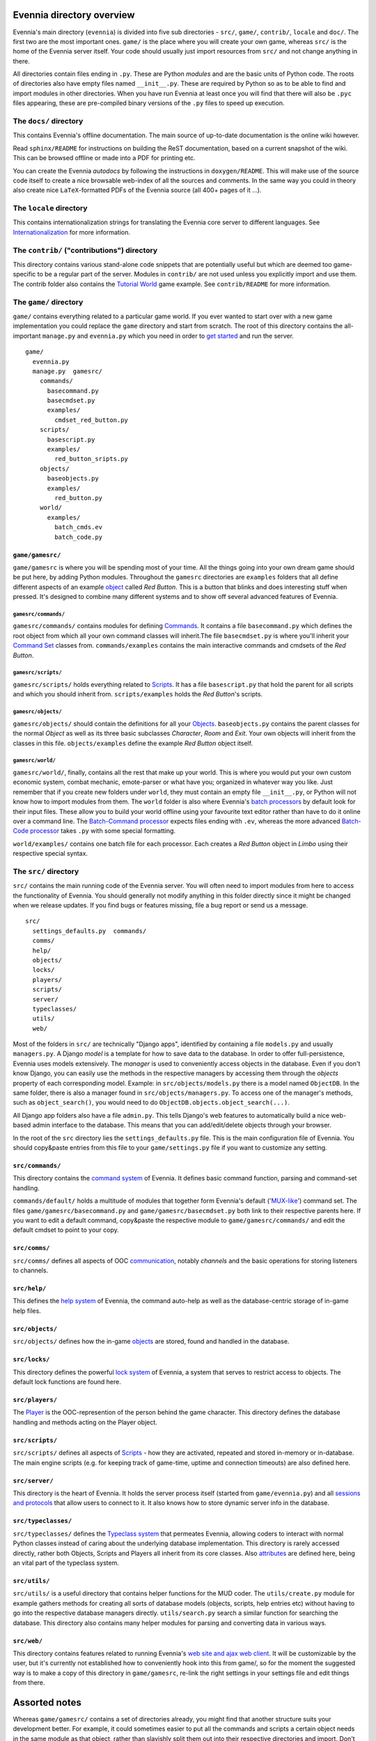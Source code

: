 Evennia directory overview
==========================

Evennia's main directory (``evennia``) is divided into five sub
directories - ``src/``, ``game/``, ``contrib/``, ``locale`` and
``doc/``. The first two are the most important ones. ``game/`` is the
place where you will create your own game, whereas ``src/`` is the home
of the Evennia server itself. Your code should usually just import
resources from ``src/`` and not change anything in there.

All directories contain files ending in ``.py``. These are Python
*modules* and are the basic units of Python code. The roots of
directories also have empty files named ``__init__.py``. These are
required by Python so as to be able to find and import modules in other
directories. When you have run Evennia at least once you will find that
there will also be ``.pyc`` files appearing, these are pre-compiled
binary versions of the ``.py`` files to speed up execution.

The ``docs/`` directory
-----------------------

This contains Evennia's offline documentation. The main source of
up-to-date documentation is the online wiki however.

Read ``sphinx/README`` for instructions on building the ReST
documentation, based on a current snapshot of the wiki. This can be
browsed offline or made into a PDF for printing etc.

You can create the Evennia *autodocs* by following the instructions in
``doxygen/README``. This will make use of the source code itself to
create a nice browsable web-index of all the sources and comments. In
the same way you could in theory also create nice ``LaTeX``-formatted
PDFs of the Evennia source (all 400+ pages of it ...).

The ``locale`` directory
------------------------

This contains internationalization strings for translating the Evennia
core server to different languages. See
`Internationalization <Internationalization.html>`_ for more
information.

The ``contrib/`` ("contributions") directory
--------------------------------------------

This directory contains various stand-alone code snippets that are
potentially useful but which are deemed too game-specific to be a
regular part of the server. Modules in ``contrib/`` are not used unless
you explicitly import and use them. The contrib folder also contains the
`Tutorial World <TutorialWorldIntroduction.html>`_ game example. See
``contrib/README`` for more information.

The ``game/`` directory
-----------------------

``game/`` contains everything related to a particular game world. If you
ever wanted to start over with a new game implementation you could
replace the ``game`` directory and start from scratch. The root of this
directory contains the all-important ``manage.py`` and ``evennia.py``
which you need in order to `get started <GettingStarted.html>`_ and run
the server.

::

    game/
      evennia.py
      manage.py  gamesrc/
        commands/ 
          basecommand.py
          basecmdset.py
          examples/
            cmdset_red_button.py
        scripts/
          basescript.py
          examples/
            red_button_sripts.py
        objects/
          baseobjects.py
          examples/
            red_button.py
        world/     
          examples/
            batch_cmds.ev
            batch_code.py

``game/gamesrc/``
~~~~~~~~~~~~~~~~~

``game/gamesrc`` is where you will be spending most of your time. All
the things going into your own dream game should be put here, by adding
Python modules. Throughout the ``gamesrc`` directories are ``examples``
folders that all define different aspects of an example
`object <Objects.html>`_ called *Red Button*. This is a button that
blinks and does interesting stuff when pressed. It's designed to combine
many different systems and to show off several advanced features of
Evennia.

``gamesrc/commands/``
^^^^^^^^^^^^^^^^^^^^^

``gamesrc/commands/`` contains modules for defining
`Commands <Commands.html>`_. It contains a file ``basecommand.py`` which
defines the root object from which all your own command classes will
inherit.The file ``basecmdset.py`` is where you'll inherit your `Command
Set <Commands.html>`_ classes from. ``commands/examples`` contains the
main interactive commands and cmdsets of the *Red Button*.

``gamesrc/scripts/``
^^^^^^^^^^^^^^^^^^^^

``gamesrc/scripts/`` holds everything related to
`Scripts <Scripts.html>`_. It has a file ``basescript.py`` that hold the
parent for all scripts and which you should inherit from.
``scripts/examples`` holds the *Red Button*'s scripts.

``gamesrc/objects/``
^^^^^^^^^^^^^^^^^^^^

``gamesrc/objects/`` should contain the definitions for all your
`Objects <Objects.html>`_. ``baseobjects.py`` contains the parent
classes for the normal *Object* as well as its three basic subclasses
*Character*, *Room* and *Exit*. Your own objects will inherit from the
classes in this file. ``objects/examples`` define the example *Red
Button* object itself.

``gamesrc/world/``
^^^^^^^^^^^^^^^^^^

``gamesrc/world/``, finally, contains all the rest that make up your
world. This is where you would put your own custom economic system,
combat mechanic, emote-parser or what have you; organized in whatever
way you like. Just remember that if you create new folders under
``world``, they must contain an empty file ``__init__.py``, or Python
will not know how to import modules from them. The ``world`` folder is
also where Evennia's `batch processors <BatchProcessors.html>`_ by
default look for their input files. These allow you to build your world
offline using your favourite text editor rather than have to do it
online over a command line. The `Batch-Command
processor <BatchCommandProcessor.html>`_ expects files ending with
``.ev``, whereas the more advanced `Batch-Code
processor <BatchCodeProcessor.html>`_ takes ``.py`` with some special
formatting.

``world/examples/`` contains one batch file for each processor. Each
creates a *Red Button* object in *Limbo* using their respective special
syntax.

The ``src/`` directory
----------------------

``src/`` contains the main running code of the Evennia server. You will
often need to import modules from here to access the functionality of
Evennia. You should generally not modify anything in this folder
directly since it might be changed when we release updates. If you find
bugs or features missing, file a bug report or send us a message.

::

    src/
      settings_defaults.py  commands/
      comms/
      help/
      objects/
      locks/
      players/
      scripts/
      server/
      typeclasses/
      utils/
      web/

Most of the folders in ``src/`` are technically "Django apps",
identified by containing a file ``models.py`` and usually
``managers.py``. A Django *model* is a template for how to save data to
the database. In order to offer full-persistence, Evennia uses models
extensively. The *manager* is used to conveniently access objects in the
database. Even if you don't know Django, you can easily use the methods
in the respective managers by accessing them through the *objects*
property of each corresponding model. Example: in
``src/objects/models.py`` there is a model named ``ObjectDB``. In the
same folder, there is also a manager found in
``src/objects/managers.py``. To access one of the manager's methods,
such as ``object_search()``, you would need to do
``ObjectDB.objects.object_search(...)``.

All Django app folders also have a file ``admin.py``. This tells
Django's web features to automatically build a nice web-based admin
interface to the database. This means that you can add/edit/delete
objects through your browser.

In the root of the ``src`` directory lies the ``settings_defaults.py``
file. This is the main configuration file of Evennia. You should
copy&paste entries from this file to your ``game/settings.py`` file if
you want to customize any setting.

``src/commands/``
~~~~~~~~~~~~~~~~~

This directory contains the `command system <Commands.html>`_ of
Evennia. It defines basic command function, parsing and command-set
handling.

``commands/default/`` holds a multitude of modules that together form
Evennia's default ('`MUX-like <UsingMUXAsAStandard.html>`_') command
set. The files ``game/gamesrc/basecommand.py`` and
``game/gamesrc/basecmdset.py`` both link to their respective parents
here. If you want to edit a default command, copy&paste the respective
module to ``game/gamesrc/commands/`` and edit the default cmdset to
point to your copy.

``src/comms/``
~~~~~~~~~~~~~~

``src/comms/`` defines all aspects of OOC
`communication <Communications.html>`_, notably *channels* and the basic
operations for storing listeners to channels.

``src/help/``
~~~~~~~~~~~~~

This defines the `help system <HelpSystem.html>`_ of Evennia, the
command auto-help as well as the database-centric storage of in-game
help files.

``src/objects/``
~~~~~~~~~~~~~~~~

``src/objects/`` defines how the in-game `objects <Objects.html>`_ are
stored, found and handled in the database.

``src/locks/``
~~~~~~~~~~~~~~

This directory defines the powerful `lock system <Locks.html>`_ of
Evennia, a system that serves to restrict access to objects. The default
lock functions are found here.

``src/players/``
~~~~~~~~~~~~~~~~

The `Player <Players.html>`_ is the OOC-represention of the person
behind the game character. This directory defines the database handling
and methods acting on the Player object.

``src/scripts/``
~~~~~~~~~~~~~~~~

``src/scripts/`` defines all aspects of `Scripts <Scripts.html>`_ - how
they are activated, repeated and stored in-memory or in-database. The
main engine scripts (e.g. for keeping track of game-time, uptime and
connection timeouts) are also defined here.

``src/server/``
~~~~~~~~~~~~~~~

This directory is the heart of Evennia. It holds the server process
itself (started from ``game/evennia.py``) and all `sessions and
protocols <SessionProtocols.html>`_ that allow users to connect to it.
It also knows how to store dynamic server info in the database.

``src/typeclasses/``
~~~~~~~~~~~~~~~~~~~~

``src/typeclasses/`` defines the `Typeclass system <Typeclasses.html>`_
that permeates Evennia, allowing coders to interact with normal Python
classes instead of caring about the underlying database implementation.
This directory is rarely accessed directly, rather both Objects, Scripts
and Players all inherit from its core classes. Also
`attributes <Attributes.html>`_ are defined here, being an vital part of
the typeclass system.

``src/utils/``
~~~~~~~~~~~~~~

``src/utils/`` is a useful directory that contains helper functions for
the MUD coder. The ``utils/create.py`` module for example gathers
methods for creating all sorts of database models (objects, scripts,
help entries etc) without having to go into the respective database
managers directly. ``utils/search.py`` search a similar function for
searching the database. This directory also contains many helper modules
for parsing and converting data in various ways.

``src/web/``
~~~~~~~~~~~~

This directory contains features related to running Evennia's `web site
and ajax web client <WebFeatures.html>`_. It will be customizable by the
user, but it's currently not established how to conveniently hook into
this from game/, so for the moment the suggested way is to make a copy
of this directory in ``game/gamesrc``, re-link the right settings in
your settings file and edit things from there.

Assorted notes
==============

Whereas ``game/gamesrc/`` contains a set of directories already, you
might find that another structure suits your development better. For
example, it could sometimes easier to put all the commands and scripts a
certain object needs in the same module as that object, rather than
slavishly split them out into their respective directories and import.
Don't be shy to define your own directory structure as needed. A basic
rule of thumb should nevertheless be to avoid code-duplication. So if a
certain script or command could be useful for other objects, break it
out into its own module and import from it.
